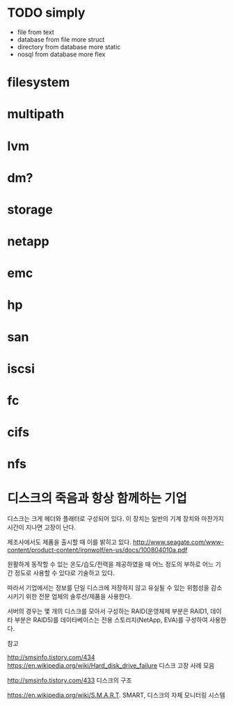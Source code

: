 * TODO simply

- file from text
- database from file more struct
- directory from database more static
- nosql from database more flex

* filesystem
* multipath
* lvm
* dm?
* storage
* netapp
* emc
* hp
* san
* iscsi
* fc
* cifs
* nfs
* 디스크의 죽음과 항상 함께하는 기업

디스크는 크게 헤더와 플래터로 구성되어 있다.
이 장치는 일반의 기계 장치와 마찬가지 시간이 지나면 고장이 난다.

제조사에서도 제품을 출시할 때 이를 밝히고 있다.
http://www.seagate.com/www-content/product-content/ironwolf/en-us/docs/100804010a.pdf

원활하게 동작할 수 있는 온도/습도/전력을 제공하였을 때 
어느 정도의 부하로 어느 기간 정도로 사용할 수 있다로 기술하고 있다.

따라서 기업에서는 정보를 단일 디스크에 저장하지 않고
유실될 수 있는 위험성을 감소시키기 위한 전문 업체의 솔루션/제품을 사용한다.

서버의 경우는 몇 개의 디스크를 모아서 구성하는 RAID(운영체제 부분은 RAID1, 데이타 부분은 RAID5)를
데이타베이스는 전용 스토리지(NetApp, EVA)를 구성하여 사용한다.

참고

http://smsinfo.tistory.com/434
https://en.wikipedia.org/wiki/Hard_disk_drive_failure
디스크 고장 사례 모음

http://smsinfo.tistory.com/433
디스크의 구조

https://en.wikipedia.org/wiki/S.M.A.R.T.
SMART, 디스크의 자체 모니터링 시스템
